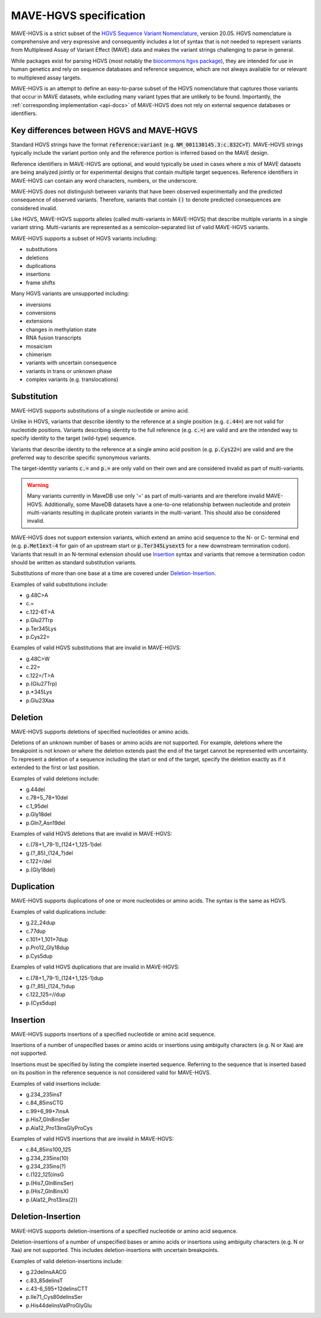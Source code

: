 .. _spec-docs:

MAVE-HGVS specification
=======================

MAVE-HGVS is a strict subset of the `HGVS Sequence Variant Nomenclature <https://varnomen.hgvs.org/>`_, version 20.05.
HGVS nomenclature is comprehensive and very expressive and consequently includes a lot of syntax that is not needed to
represent variants from Multiplexed Assay of Variant Effect (MAVE) data and makes the variant strings challenging to
parse in general.

While packages exist for parsing HGVS (most notably the
`biocommons hgvs package <https://github.com/biocommons/hgvs/>`_), they are intended for use in human genetics and
rely on sequence databases and reference sequence, which are not always available for or relevant to multiplexed assay
targets.

MAVE-HGVS is an attempt to define an easy-to-parse subset of the HGVS nomenclature that captures those variants that
occur in MAVE datasets, while excluding many variant types that are unlikely to be found. Importantly, the
:ref:`corresponding implementation <api-docs>` of MAVE-HGVS does not rely on external sequence databases or identifiers.

Key differences between HGVS and MAVE-HGVS
------------------------------------------

Standard HGVS strings have the format :code:`reference:variant` (e.g. :code:`NM_001130145.3:c.832C>T`).
MAVE-HGVS strings typically include the variant portion only and the reference portion is inferred based on the MAVE
design.

Reference identifiers in MAVE-HGVS are optional, and would typically be used in cases where a mix of MAVE datasets are
being analyzed jointly or for experimental designs that contain multiple target sequences.
Reference identifiers in MAVE-HGVS can contain any word characters, numbers, or the underscore.

MAVE-HGVS does not distinguish between variants that have been observed experimentally and the predicted consequence of
observed variants.
Therefore, variants that contain :code:`()` to denote predicted consequences are considered invalid.

Like HGVS, MAVE-HGVS supports alleles (called multi-variants in MAVE-HGVS) that describe multiple variants in a single
variant string.
Multi-variants are represented as a semicolon-separated list of valid MAVE-HGVS variants.

MAVE-HGVS supports a subset of HGVS variants including:

* substitutions
* deletions
* duplications
* insertions
* frame shifts

Many HGVS variants are unsupported including:

* inversions
* conversions
* extensions
* changes in methylation state
* RNA fusion transcripts
* mosaicism
* chimerism
* variants with uncertain consequence
* variants in trans or unknown phase
* complex variants (e.g. translocations)

Substitution
------------

MAVE-HGVS supports substitutions of a single nucleotide or amino acid.

Unlike in HGVS, variants that describe identity to the reference at a single position (e.g. :code:`c.44=`) are not
valid for nucleotide positions.
Variants describing identity to the full reference (e.g. :code:`c.=`) are valid and are the intended way to specify
identity to the target (wild-type) sequence.

Variants that describe identity to the reference at a single amino acid position (e.g. :code:`p.Cys22=`) are valid and
are the preferred way to describe specific synonymous variants.

The target-identity variants :code:`c.=` and :code:`p.=` are only valid on their own and are considered invalid as
part of multi-variants.

.. warning:: Many variants currently in MaveDB use only '=' as part of multi-variants and are therefore invalid
   MAVE-HGVS.
   Additionally, some MaveDB datasets have a one-to-one relationship between nucleotide and protein multi-variants
   resulting in duplicate protein variants in the multi-variant.
   This should also be considered invalid.

MAVE-HGVS does not support extension variants, which extend an amino acid sequence to the N- or C- terminal end
(e.g. :code:`p.Met1ext-4` for gain of an upstream start or :code:`p.Ter345Lysext5` for a new downstream termination
codon).
Variants that result in an N-terminal extension should use `Insertion`_ syntax and variants that remove a termination
codon should be written as standard substitution variants.

Substitutions of more than one base at a time are covered under `Deletion-Insertion`_.

Examples of valid substitutions include:

* g.48C>A
* c.=
* c.122-6T>A
* p.Glu27Trp
* p.Ter345Lys
* p.Cys22=

Examples of valid HGVS substitutions that are invalid in MAVE-HGVS:

* g.48C>W
* c.22=
* c.122=/T>A
* p.(Glu27Trp)
* p.*345Lys
* p.Glu23Xaa

Deletion
--------

MAVE-HGVS supports deletions of specified nucleotides or amino acids.

Deletions of an unknown number of bases or amino acids are not supported.
For example, deletions where the breakpoint is not known or where the deletion extends past the end of the target
cannot be represented with uncertainty.
To represent a deletion of a sequence including the start or end of the target, specify the deletion exactly as if it
extended to the first or last position.

Examples of valid deletions include:

* g.44del
* c.78+5_78+10del
* c.1_95del
* p.Gly18del
* p.Gln7_Asn19del

Examples of valid HGVS deletions that are invalid in MAVE-HGVS:

* c.(78+1_79-1)_(124+1_125-1)del
* g.(?_85)_(124_?)del
* c.122=/del
* p.(Gly18del)

Duplication
-----------

MAVE-HGVS supports duplications of one or more nucleotides or amino acids.
The syntax is the same as HGVS.

Examples of valid duplications include:

* g.22_24dup
* c.77dup
* c.101+1_101+7dup
* p.Pro12_Gly18dup
* p.Cys5dup

Examples of valid HGVS duplications that are invalid in MAVE-HGVS:

* c.(78+1_79-1)_(124+1_125-1)dup
* g.(?_85)_(124_?)dup
* c.122_125=//dup
* p.(Cys5dup)

Insertion
---------

MAVE-HGVS supports insertions of a specified nucleotide or amino acid sequence.

Insertions of a number of unspecified bases or amino acids or insertions using ambiguity characters (e.g. N or Xaa)
are not supported.

Insertions must be specified by listing the complete inserted sequence.
Referring to the sequence that is inserted based on its position in the reference sequence is not considered valid for
MAVE-HGVS.

Examples of valid insertions include:

* g.234_235insT
* c.84_85insCTG
* c.99+6_99+7insA
* p.His7_Gln8insSer
* p.Ala12_Pro13insGlyProCys

Examples of valid HGVS insertions that are invalid in MAVE-HGVS:

* c.84_85ins100_125
* g.234_235ins(10)
* g.234_235ins(?)
* c.(122_125)insG
* p.(His7_Gln8insSer)
* p.(His7_Gln8insX)
* p.(Ala12_Pro13ins(2))

Deletion-Insertion
------------------

MAVE-HGVS supports deletion-insertions of a specified nucleotide or amino acid sequence.

Deletion-insertions of a number of unspecified bases or amino acids or insertions using ambiguity characters
(e.g. N or Xaa) are not supported. This includes deletion-insertions with uncertain breakpoints.

Examples of valid deletion-insertions include:

* g.22delinsAACG
* c.83_85delinsT
* c.43-6_595+12delinsCTT
* p.Ile71_Cys80delinsSer
* p.His44delinsValProGlyGlu
